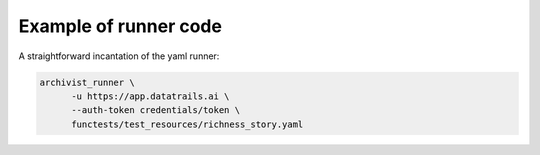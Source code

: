 .. _executing_demo_ref:

Example of runner code 
..................................

A straightforward incantation of the yaml runner:

.. code-block:: shell

   archivist_runner \
         -u https://app.datatrails.ai \
         --auth-token credentials/token \
         functests/test_resources/richness_story.yaml

